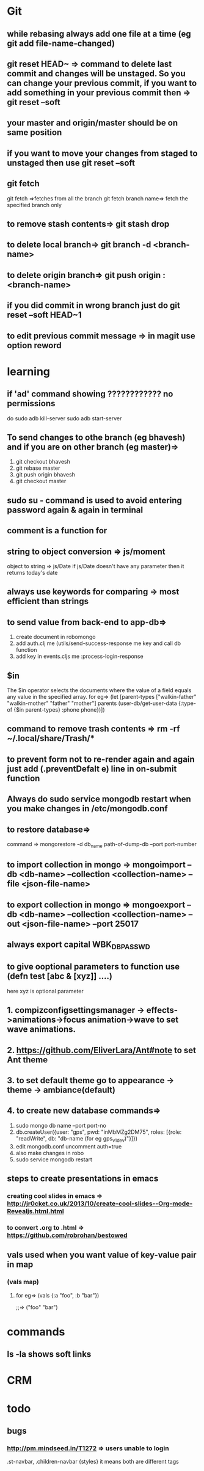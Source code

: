 * Git
** while rebasing always add one file at a time (eg git add file-name-changed)
** git reset HEAD~ => command to delete last commit and changes will be unstaged. So you can change your previous commit, if you want to add something in your previous commit then => git reset --soft
** your master and origin/master should be on same position
** if you want to move your changes from staged to unstaged then use git reset --soft
** git fetch
   git fetch =>fetches from all the branch
   git fetch branch name=> fetch the specified branch only
** to remove stash contents=> git stash drop
** to delete local branch=> git branch -d <branch-name>
** to delete origin branch=> git push origin :<branch-name>
** if you did commit in wrong branch just do git reset --soft HEAD~1
** to edit previous commit message => in magit use option reword
* learning
** if 'ad' command showing ???????????? no permissions
   do
   sudo adb kill-server
   sudo adb start-server

** To send changes to othe branch (eg bhavesh) and if you are on other branch (eg master)=>
   1. git checkout bhavesh
   2. git rebase master
   3. git push origin bhavesh
   4. git checkout master
** sudo su - command is used to avoid entering password again & again in terminal
** comment is a function for
** string to object conversion => js/moment
    object to string => js/Date
    if js/Date doesn't have any parameter then it returns today's date
** always use keywords for comparing => most efficient than strings
** to send value from back-end to app-db=>
    1. create document in robomongo
    2. add auth.clj me (utils/send-success-response me key and call db function
    3. add key in events.cljs me :process-login-response
** $in
    The $in operator selects the documents where the value of a field equals any value in the specified array.
    for eg=>
    (let [parent-types ["walkin-father" "walkin-mother" "father" "mother"]
          parents (user-db/get-user-data {:type-of {$in parent-types}
                                          :phone phone})])

** command to remove trash contents =>  rm -rf ~/.local/share/Trash/*

** to prevent form not to re-render again and again just add (.preventDefalt e) line in on-submit function

** Always do sudo service mongodb restart when you make changes in /etc/mongodb.conf
** to restore database=>
   command => mongorestore -d db_name path-of-dump-db --port port-number
** to import collection in mongo => mongoimport --db <db-name> --collection <collection-name> --file <json-file-name>
** to export collection in mongo => mongoexport --db <db-name> --collection <collection-name> --out <json-file-name> --port 25017

** always export capital WBK_DB_PASSWD

** to give ooptional parameters to function use  (defn test [abc & [xyz]] ....)
     here xyz is optional parameter
** 1. compizconfigsettingsmanager -> effects->animations->focus animation->wave to set wave animations.
** 2. https://github.com/EliverLara/Ant#note to set Ant theme
** 3. to set default theme go to appearance -> theme -> ambiance(default)
** 4. to create new database commands=>
       1. sudo mongo db name --port port-no
       2. db.createUser({user: "gps", pwd: "inMbMZg2DM75", roles: [{role: "readWrite", db: "db-name (for eg gps_v1_dev)"}]})
       3. edit  mongodb.conf uncomment auth=true
       4. also make changes in robo
       5. sudo service mongodb restart

** steps to create presentations in emacs
*** creating cool slides in emacs => http://jr0cket.co.uk/2013/10/create-cool-slides--Org-mode-Revealjs.html.html
***  to convert .org to .html => https://github.com/robrohan/bestowed
** vals used when you want value of key-value  pair in map
*** (vals map)
**** for eg=> (vals {:a "foo", :b "bar"})
                ;;=> ("foo" "bar")
* commands
** ls -la shows soft links
* CRM
* todo
** bugs
*** http://pm.mindseed.in/T1272 => users unable to login
    SCHEDULED: <2017-
* Shortcuts
** Emacs
- C-c C-w - to move a task in new heading
- C-c C-t - to mark as next,todo etc
- C-c C-s - to schedule a task
- C-c C-d - to mark deadline for a task
- C-c a   - to see agenda view (add (global-set-key "\C-ca" 'org-agenda) in .spacemacs file) (f -forward b- backward)
-alt-shift -enter - for adding another heading/checkitem
- C-c C-c - to mark a checkitem as done
- C-? to redo and C-/ to undo
* css
** comma role in css =>
    .st-navbar, .children-navbar {styles}  it means both are different tags
